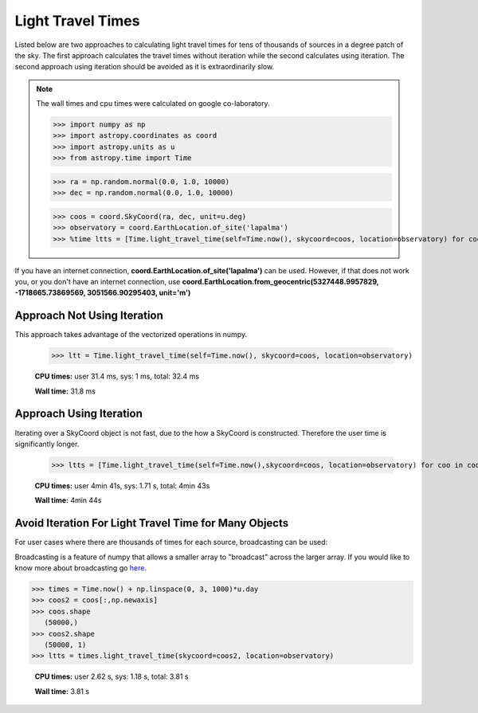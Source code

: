 .. note that if this is changed from the default approach of using an *include*
   (in index.rst) to a separate performance page, the header needs to be changed
   from === to ***, the filename extension needs to be changed from .inc.rst to
   .rst, and a link needs to be added in the subpackage toctree

.. _astropy-time-performance:

.. Performance Tips
.. ================
..
.. Here we provide some tips and tricks for how to optimize performance of code
.. using `astropy.time`.
Light Travel Times
------------------

Listed below are two approaches to calculating light travel times for tens of
thousands of sources in a degree patch of the sky. The first approach calculates
the travel times without iteration while the second calculates using iteration.
The second approach using iteration should be avoided as it is extraordinarily slow.

.. note::
   The wall times and cpu times were calculated on google co-laboratory.

   >>> import numpy as np
   >>> import astropy.coordinates as coord
   >>> import astropy.units as u
   >>> from astropy.time import Time

   >>> ra = np.random.normal(0.0, 1.0, 10000)
   >>> dec = np.random.normal(0.0, 1.0, 10000)

   >>> coos = coord.SkyCoord(ra, dec, unit=u.deg)
   >>> observatory = coord.EarthLocation.of_site('lapalma')
   >>> %time ltts = [Time.light_travel_time(self=Time.now(), skycoord=coos, location=observatory) for coo in coos]


If you have an internet connection, **coord.EarthLocation.of_site('lapalma')** can be used.
However, if that does not work you, or you don't have an internet connection, use
**coord.EarthLocation.from_geocentric(5327448.9957829, -1718665.73869569, 3051566.90295403, unit='m')**

Approach Not Using Iteration
^^^^^^^^^^^^^^^^^^^^^^^^^^^^
This approach takes advantage of the vectorized operations in numpy.

   >>> ltt = Time.light_travel_time(self=Time.now(), skycoord=coos, location=observatory)

   **CPU times:** user 31.4 ms, sys: 1 ms, total: 32.4 ms

   **Wall time:** 31.8 ms

Approach Using Iteration
^^^^^^^^^^^^^^^^^^^^^^^^
Iterating over a SkyCoord object is not fast, due to the how a SkyCoord is constructed. Therefore
the user time is significantly longer.

   >>> ltts = [Time.light_travel_time(self=Time.now(),skycoord=coos, location=observatory) for coo in coos]

   **CPU times:** user 4min 41s, sys: 1.71 s, total: 4min 43s

   **Wall time:** 4min 44s

Avoid Iteration For Light Travel Time for Many Objects
^^^^^^^^^^^^^^^^^^^^^^^^^^^^^^^^^^^^^^^^^^^^^^^^^^^^^^

For user cases where there are thousands of times for each source, broadcasting
can be used:

Broadcasting is a feature of numpy that allows a smaller array to "broadcast"
across the larger array. If you would like to know more about broadcasting go here_.


>>> times = Time.now() + np.linspace(0, 3, 1000)*u.day
>>> coos2 = coos[:,np.newaxis]
>>> coos.shape
   (50000,)
>>> coos2.shape
   (50000, 1)
>>> ltts = times.light_travel_time(skycoord=coos2, location=observatory)

   **CPU times:** user 2.62 s, sys: 1.18 s, total: 3.81 s

   **Wall time:** 3.81 s

.. _here: https://docs.scipy.org/doc/numpy-1.15.0/user/basics.broadcasting.html